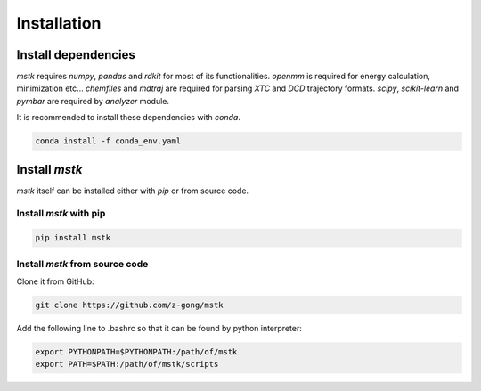 Installation
============

Install dependencies
--------------------

`mstk` requires `numpy`, `pandas` and `rdkit` for most of its functionalities.
`openmm` is required for energy calculation, minimization etc...
`chemfiles` and `mdtraj` are required for parsing `XTC` and `DCD` trajectory formats.
`scipy`, `scikit-learn` and `pymbar` are required by `analyzer` module.

It is recommended to install these dependencies with `conda`.

.. code-block:: bash

    conda install -f conda_env.yaml


Install `mstk`
--------------

`mstk` itself can be installed either with `pip` or from source code.

Install `mstk` with pip
~~~~~~~~~~~~~~~~~~~~~~~

.. code-block:: bash

    pip install mstk

Install `mstk` from source code
~~~~~~~~~~~~~~~~~~~~~~~~~~~~~~~

Clone it from GitHub:

.. code-block:: bash

    git clone https://github.com/z-gong/mstk

Add the following line to .bashrc so that it can be found by python interpreter:

.. code-block:: bash

    export PYTHONPATH=$PYTHONPATH:/path/of/mstk
    export PATH=$PATH:/path/of/mstk/scripts
